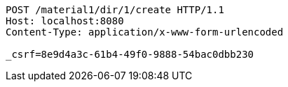 [source,http,options="nowrap"]
----
POST /material1/dir/1/create HTTP/1.1
Host: localhost:8080
Content-Type: application/x-www-form-urlencoded

_csrf=8e9d4a3c-61b4-49f0-9888-54bac0dbb230
----
